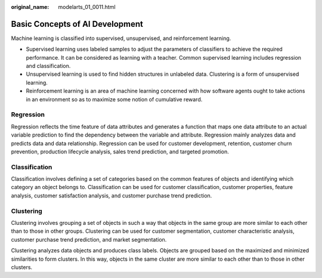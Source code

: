 :original_name: modelarts_01_0011.html

.. _modelarts_01_0011:

Basic Concepts of AI Development
================================

Machine learning is classified into supervised, unsupervised, and reinforcement learning.

-  Supervised learning uses labeled samples to adjust the parameters of classifiers to achieve the required performance. It can be considered as learning with a teacher. Common supervised learning includes regression and classification.
-  Unsupervised learning is used to find hidden structures in unlabeled data. Clustering is a form of unsupervised learning.
-  Reinforcement learning is an area of machine learning concerned with how software agents ought to take actions in an environment so as to maximize some notion of cumulative reward.

Regression
----------

Regression reflects the time feature of data attributes and generates a function that maps one data attribute to an actual variable prediction to find the dependency between the variable and attribute. Regression mainly analyzes data and predicts data and data relationship. Regression can be used for customer development, retention, customer churn prevention, production lifecycle analysis, sales trend prediction, and targeted promotion.

|image1|

Classification
--------------

Classification involves defining a set of categories based on the common features of objects and identifying which category an object belongs to. Classification can be used for customer classification, customer properties, feature analysis, customer satisfaction analysis, and customer purchase trend prediction.

|image2|

Clustering
----------

Clustering involves grouping a set of objects in such a way that objects in the same group are more similar to each other than to those in other groups. Clustering can be used for customer segmentation, customer characteristic analysis, customer purchase trend prediction, and market segmentation.

|image3|

Clustering analyzes data objects and produces class labels. Objects are grouped based on the maximized and minimized similarities to form clusters. In this way, objects in the same cluster are more similar to each other than to those in other clusters.

.. |image1| image:: /_static/images/en-us_image_0000001110920858.png
.. |image2| image:: /_static/images/en-us_image_0000001157080805.png
.. |image3| image:: /_static/images/en-us_image_0000001110760956.png
